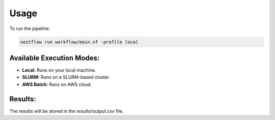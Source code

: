 Usage
=====

To run the pipeline:

.. code-block:: bash

   nextflow run workflow/main.nf -profile local

Available Execution Modes:
--------------------------

- **Local:** Runs on your local machine.
- **SLURM:** Runs on a SLURM-based cluster.
- **AWS Batch:** Runs on AWS cloud.

Results:
--------

The results will be stored in the `results/output.csv` file.
